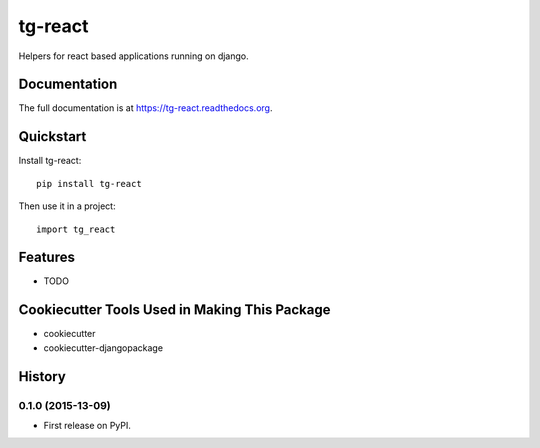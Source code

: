 =============================
tg-react
=============================

.. image:: https://badge.fury.io/py/tg-react.png
    :target: https://badge.fury.io/py/tg-react

.. image:: https://travis-ci.org/thorgate/tg-react.png?branch=master
    :target: https://travis-ci.org/thorgate/tg-react

Helpers for react based applications running on django.

Documentation
-------------

The full documentation is at https://tg-react.readthedocs.org.

Quickstart
----------

Install tg-react::

    pip install tg-react

Then use it in a project::

    import tg_react

Features
--------

* TODO

Cookiecutter Tools Used in Making This Package
----------------------------------------------

*  cookiecutter
*  cookiecutter-djangopackage




History
-------

0.1.0 (2015-13-09)
++++++++++++++++++

* First release on PyPI.


